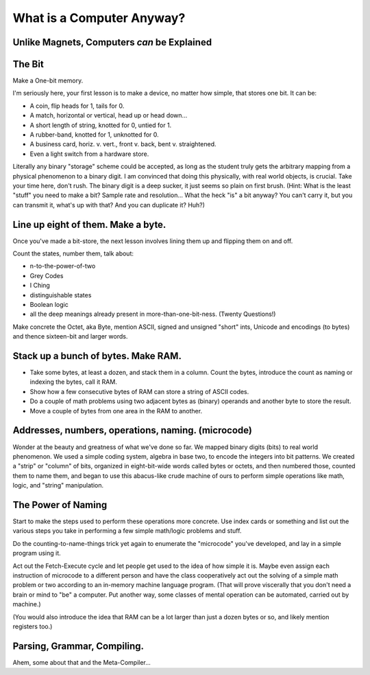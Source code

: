 ==========================
What is a Computer Anyway?
==========================


Unlike Magnets, Computers *can* be Explained
--------------------------------------------


The Bit
---------------

Make a One-bit memory.

I'm seriously here, your first lesson is to make a device, no matter how
simple, that stores one bit. It can be:

- A coin, flip heads for 1, tails for 0.
- A match, horizontal or vertical, head up or head down...
- A short length of string, knotted for 0, untied for 1.
- A rubber-band, knotted for 1, unknotted for 0.
- A business card, horiz. v. vert., front v. back, bent v. straightened.
- Even a light switch from a hardware store.

Literally any binary "storage" scheme could be accepted, as long as the
student truly gets the arbitrary mapping from a physical phenomenon to a
binary digit. I am convinced that doing this physically, with real world
objects, is crucial. Take your time here, don't rush. The binary digit is
a deep sucker, it just seems so plain on first brush. (Hint: What is the
least "stuff" you need to make a bit? Sample rate and resolution... What
the heck "is" a bit anyway? You can't carry it, but you can transmit it,
what's up with that? And you can duplicate it? Huh?)


Line up eight of them. Make a byte.
-----------------------------------

Once you've made a bit-store, the next lesson involves lining them up and
flipping them on and off.

Count the states, number them, talk about:

- n-to-the-power-of-two
- Grey Codes
- I Ching
- distinguishable states
- Boolean logic
- all the deep meanings already present in more-than-one-bit-ness. (Twenty Questions!)

Make concrete the Octet, aka Byte, mention ASCII, signed and unsigned
"short" ints, Unicode and encodings (to bytes) and thence sixteen-bit and
larger words.


Stack up a bunch of bytes. Make RAM.
------------------------------------

- Take some bytes, at least a dozen, and stack them in a column. Count
  the bytes, introduce the count as naming or indexing the bytes, call it
  RAM.
- Show how a few consecutive bytes of RAM can store a string of ASCII
  codes.
- Do a couple of math problems using two adjacent bytes as (binary)
  operands and another byte to store the result.
- Move a couple of bytes from one area in the RAM to another.


Addresses, numbers, operations, naming. (microcode)
---------------------------------------------------

Wonder at the beauty and greatness of what we've done so far. We mapped
binary digits (bits) to real world phenomenon. We used a simple coding
system, algebra in base two, to encode the integers into bit patterns. We
created a "strip" or "column" of bits, organized in eight-bit-wide words
called bytes or octets, and then numbered those, counted them to name
them, and began to use this abacus-like crude machine of ours to perform
simple operations like math, logic, and "string" manipulation.


The Power of Naming
-------------------

Start to make the steps used to perform these operations more concrete.
Use index cards or something and list out the various steps you take in
performing a few simple math/logic problems and stuff.

Do the counting-to-name-things trick yet again to enumerate the
"microcode" you've developed, and lay in a simple program using it.

Act out the Fetch-Execute cycle and let people get used to the idea of
how simple it is. Maybe even assign each instruction of microcode to a
different person and have the class cooperatively act out the solving of
a simple math problem or two according to an in-memory machine language
program. (That will prove viscerally that you don't need a brain or mind
to "be" a computer. Put another way, some classes of mental operation can
be automated, carried out by machine.)

(You would also introduce the idea that RAM can be a lot larger than just
a dozen bytes or so, and likely mention registers too.)


Parsing, Grammar, Compiling.
----------------------------


Ahem, some about that and the Meta-Compiler...



